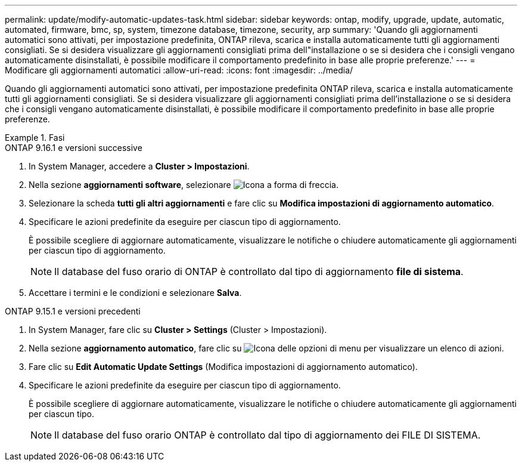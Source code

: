 ---
permalink: update/modify-automatic-updates-task.html 
sidebar: sidebar 
keywords: ontap, modify, upgrade, update, automatic, automated, firmware, bmc, sp, system, timezone database, timezone, security, arp 
summary: 'Quando gli aggiornamenti automatici sono attivati, per impostazione predefinita, ONTAP rileva, scarica e installa automaticamente tutti gli aggiornamenti consigliati. Se si desidera visualizzare gli aggiornamenti consigliati prima dell"installazione o se si desidera che i consigli vengano automaticamente disinstallati, è possibile modificare il comportamento predefinito in base alle proprie preferenze.' 
---
= Modificare gli aggiornamenti automatici
:allow-uri-read: 
:icons: font
:imagesdir: ../media/


[role="lead"]
Quando gli aggiornamenti automatici sono attivati, per impostazione predefinita ONTAP rileva, scarica e installa automaticamente tutti gli aggiornamenti consigliati. Se si desidera visualizzare gli aggiornamenti consigliati prima dell'installazione o se si desidera che i consigli vengano automaticamente disinstallati, è possibile modificare il comportamento predefinito in base alle proprie preferenze.

.Fasi
[role="tabbed-block"]
====
.ONTAP 9.16.1 e versioni successive
--
. In System Manager, accedere a *Cluster > Impostazioni*.
. Nella sezione *aggiornamenti software*, selezionare image:icon_arrow.gif["Icona a forma di freccia"].
. Selezionare la scheda *tutti gli altri aggiornamenti* e fare clic su *Modifica impostazioni di aggiornamento automatico*.
. Specificare le azioni predefinite da eseguire per ciascun tipo di aggiornamento.
+
È possibile scegliere di aggiornare automaticamente, visualizzare le notifiche o chiudere automaticamente gli aggiornamenti per ciascun tipo di aggiornamento.

+

NOTE: Il database del fuso orario di ONTAP è controllato dal tipo di aggiornamento *file di sistema*.

. Accettare i termini e le condizioni e selezionare *Salva*.


--
.ONTAP 9.15.1 e versioni precedenti
--
. In System Manager, fare clic su *Cluster > Settings* (Cluster > Impostazioni).
. Nella sezione *aggiornamento automatico*, fare clic su image:icon_kabob.gif["Icona delle opzioni di menu"] per visualizzare un elenco di azioni.
. Fare clic su *Edit Automatic Update Settings* (Modifica impostazioni di aggiornamento automatico).
. Specificare le azioni predefinite da eseguire per ciascun tipo di aggiornamento.
+
È possibile scegliere di aggiornare automaticamente, visualizzare le notifiche o chiudere automaticamente gli aggiornamenti per ciascun tipo.

+

NOTE: Il database del fuso orario ONTAP è controllato dal tipo di aggiornamento dei FILE DI SISTEMA.



--
====